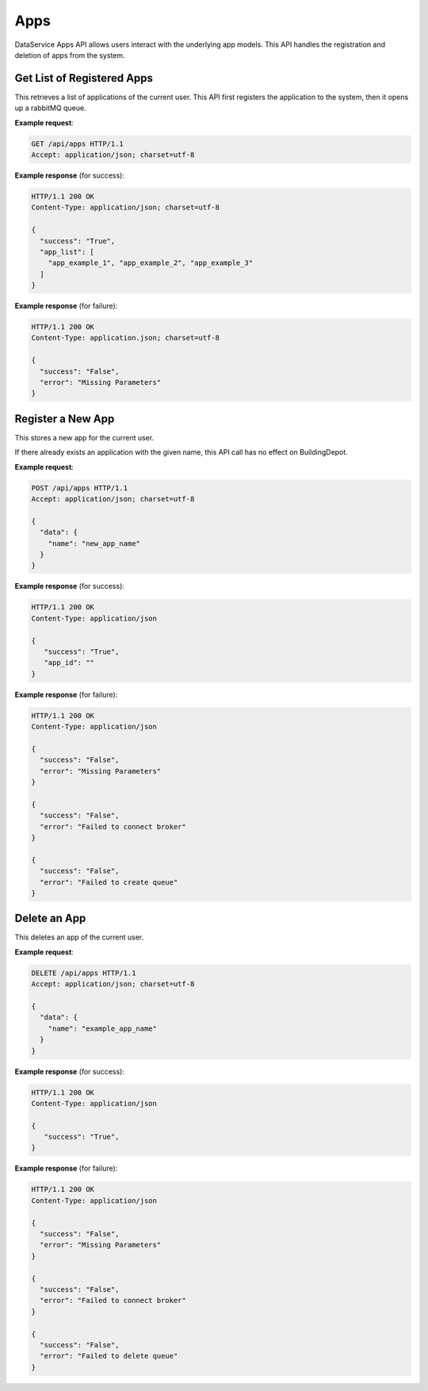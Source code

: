 .. DataService API Documentation

Apps
####

DataService Apps API allows users interact with the underlying app models. This
API handles the registration and deletion of apps from the system.


Get List of Registered Apps
***************************

This retrieves a list of applications of the current user. This API first
registers the application to the system, then it opens up a rabbitMQ queue.

.. http:get:: /api/apps

   :returns:
      * **success** `(string)` -- Returns 'True' if the list of application is successfully retrieved otherwise 'False'
      * **app_list** `(list(string))` -- The list of the current user's application names.
   :status 200: Success
   :status 401: Unauthorized Credentials (See :ref:`HTTP 401 <HTTP 401>`)

.. compound::

   **Example request**:

   .. sourcecode:: http

      GET /api/apps HTTP/1.1
      Accept: application/json; charset=utf-8

   **Example response** (for success):

   .. sourcecode:: http

      HTTP/1.1 200 OK
      Content-Type: application/json; charset=utf-8

      {
        "success": "True",
        "app_list": [
          "app_example_1", "app_example_2", "app_example_3"
        ]
      }

   **Example response** (for failure):

   .. sourcecode:: http

      HTTP/1.1 200 OK
      Content-Type: application.json; charset=utf-8

      {
        "success": "False",
        "error": "Missing Parameters"
      }

Register a New App
******************

This stores a new app for the current user.

If there already exists an application with the given name, this API call has no effect on BuildingDepot.

.. http:post:: /api/apps

   :JSON Parameters:
      * **data** `(dict)` -- Contains the information of the new application to be registered.
         * **name** `(string)` -- The name of the new application to be registered.

   :returns:
      * **success** `(string)` -- Returns 'True' if adding a new application was successful or an application with the given name already exists. Othersie 'False'
      * **app_id** `(string)` -- If successful, contains the new RabitMQ channel ID that corresponds to the new application.

   :status 200: Success
   :status 401: Unauthorized Credentials (See :ref:`HTTP 401 <HTTP 401>`)

.. compound::

   **Example request**:

   .. sourcecode:: http

      POST /api/apps HTTP/1.1
      Accept: application/json; charset=utf-8

      {
        "data": {
          "name": "new_app_name"
        }
      }

   **Example response** (for success):

   .. sourcecode:: http

      HTTP/1.1 200 OK
      Content-Type: application/json

      {
         "success": "True",
         "app_id": ""
      }

   **Example response** (for failure):

   .. sourcecode:: http

      HTTP/1.1 200 OK
      Content-Type: application/json

      {
        "success": "False",
        "error": "Missing Parameters"
      }

      {
        "success": "False",
        "error": "Failed to connect broker"
      }

      {
        "success": "False",
        "error": "Failed to create queue"
      }

Delete an App
*************

This deletes an app of the current user.

.. http:delete:: /api/apps

   :JSON Parameters:
      * **data** `(dict)` -- Contains the information of the application to be deleted.
         * **name** `(string)` -- The name of the application to be deleted.

   :returns:
      * **success** `(string)` -- Returns 'True' if adding a new application was successful or an application with the given name already exists. Othersie 'False'
      * **error** `(string)` -- Details of an error if unsuccessful

   :status 200: Success
   :status 401: Unauthorized Credentials (See :ref:`HTTP 401 <HTTP 401>`)

.. compound::

   **Example request**:

   .. sourcecode:: http

      DELETE /api/apps HTTP/1.1
      Accept: application/json; charset=utf-8

      {
        "data": {
          "name": "example_app_name"
        }
      }

   **Example response** (for success):

   .. sourcecode:: http

      HTTP/1.1 200 OK
      Content-Type: application/json

      {
         "success": "True",
      }

   **Example response** (for failure):

   .. sourcecode:: http

      HTTP/1.1 200 OK
      Content-Type: application/json

      {
        "success": "False",
        "error": "Missing Parameters"
      }

      {
        "success": "False",
        "error": "Failed to connect broker"
      }

      {
        "success": "False",
        "error": "Failed to delete queue"
      }
